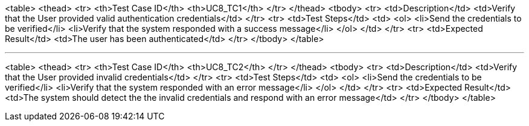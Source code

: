<table>
  <thead>
    <tr>
      <th>Test Case ID</th>
      <th>UC8_TC1</th>
    </tr>
  </thead>
  <tbody>
    <tr>
      <td>Description</td>
      <td>Verify that the User provided valid authentication credentials</td>
    </tr>
    <tr>
      <td>Test Steps</td>
      <td>
        <ol>
          <li>Send the credentials to be verified</li>
          <li>Verify that the system responded with a success message</li>
        </ol>
      </td>
    </tr>
    <tr>
      <td>Expected Result</td>
      <td>The user has been authenticated</td>
    </tr>
  </tbody>
</table>

---

<table>
  <thead>
    <tr>
      <th>Test Case ID</th>
      <th>UC8_TC2</th>
    </tr>
  </thead>
  <tbody>
    <tr>
      <td>Description</td>
      <td>Verify that the User provided invalid credentials</td>
    </tr>
    <tr>
      <td>Test Steps</td>
      <td>
        <ol>
          <li>Send the credentials to be verified</li>
          <li>Verify that the system responded with an error message</li>
        </ol>
      </td>
    </tr>
    <tr>
      <td>Expected Result</td>
      <td>The system should detect the the invalid credentials and respond with an error message</td>
    </tr>
  </tbody>
</table>
